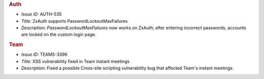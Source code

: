
.. uncomment for next release (3.19.0)

   Zextras Suite Changelog - Release 3.18.0
   ========================================

      Release Date: Aug 17th, 2023

.. rubric:: Auth

* *Issue ID:* AUTH-535

* *Title:* ZxAuth supports PasswordLockoutMaxFailures

* *Description:* `PasswordLockoutMaxFailures` now works on ZxAuth; after entering incorrect passwords, accounts are locked on the custom login page.

.. rubric:: Team

* *Issue ID:* TEAMS-3396

* *Title:* XSS vulnerability fixed in Team instant meetings

* *Description:* Fixed a possible Cross-site scripting vulnerability bug that affected Team's instant meetings.

